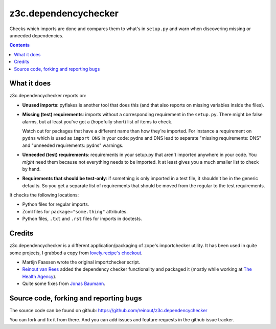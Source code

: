 z3c.dependencychecker
=====================

Checks which imports are done and compares them to what's in ``setup.py`` and
warn when discovering missing or unneeded dependencies.

.. contents::


What it does
------------

z3c.dependencychecker reports on:

- **Unused imports**: pyflakes is another tool that does this (and that also
  reports on missing variables inside the files).

- **Missing (test) requirements**: imports without a corresponding requirement
  in the ``setup.py``.  There might be false alarms, but at least you've got a
  (hopefully short) list of items to check.

  Watch out for packages that have a different name than how they're imported.
  For instance a requirement on ``pydns`` which is used as ``import DNS`` in
  your code: pydns and DNS lead to separate "missing requirements: DNS" and
  "unneeded requirements: pydns" warnings.

- **Unneeded (test) requirements**: requirements in your setup.py that aren't
  imported anywhere in your code.  You *might* need them because not
  everything needs to be imported.  It at least gives you a much smaller list
  to check by hand.

- **Requirements that should be test-only**: if something is only imported in
  a test file, it shouldn't be in the generic defaults.  So you get a separate
  list of requirements that should be moved from the regular to the test
  requirements.

It checks the following locations:

- Python files for regular imports.

- Zcml files for ``package="some.thing"`` attributes.

- Python files, ``.txt`` and ``.rst`` files for imports in doctests.


Credits
-------

z3c.dependencychecker is a different application/packaging of zope's
importchecker utility.  It has been used in quite some projects, I grabbed a
copy from `lovely.recipe's checkout
<http://bazaar.launchpad.net/~vcs-imports/lovely.recipe/trunk/annotate/head%3A/src/lovely/recipe/importchecker/importchecker.py>`_.

- Martijn Faassen wrote the original importchecker script.

- `Reinout van Rees <http://reinout.vanrees.org>`_ added the dependency
  checker functionality and packaged it (mostly while working at `The Health
  Agency <http://www.thehealthagency.com>`_).

- Quite some fixes from `Jonas Baumann <https://github.com/jone>`_.


Source code, forking and reporting bugs
---------------------------------------

The source code can be found on github:
https://github.com/reinout/z3c.dependencychecker

You can fork and fix it from there. And you can add issues and feature
requests in the github issue tracker.
